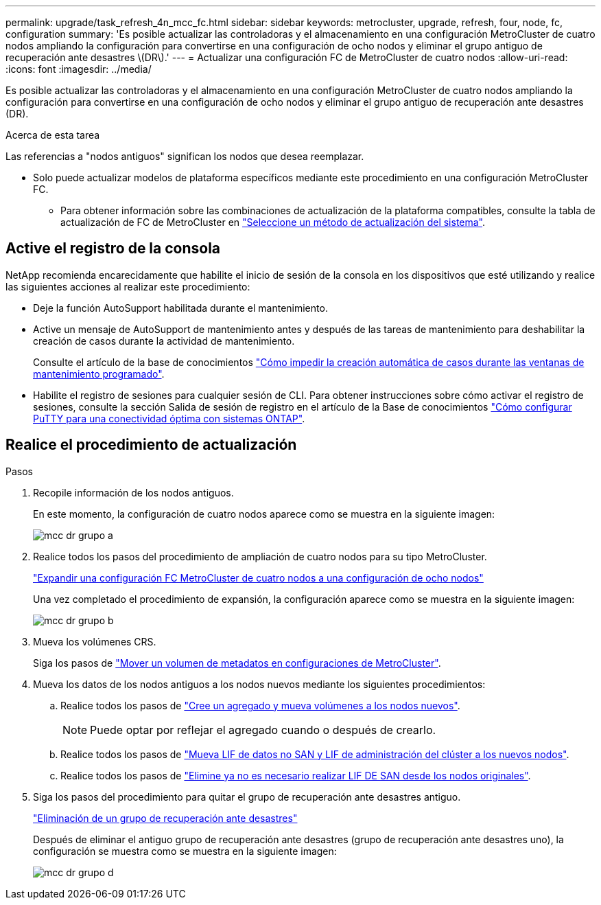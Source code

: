 ---
permalink: upgrade/task_refresh_4n_mcc_fc.html 
sidebar: sidebar 
keywords: metrocluster, upgrade, refresh, four, node, fc, configuration 
summary: 'Es posible actualizar las controladoras y el almacenamiento en una configuración MetroCluster de cuatro nodos ampliando la configuración para convertirse en una configuración de ocho nodos y eliminar el grupo antiguo de recuperación ante desastres \(DR\).' 
---
= Actualizar una configuración FC de MetroCluster de cuatro nodos
:allow-uri-read: 
:icons: font
:imagesdir: ../media/


[role="lead"]
Es posible actualizar las controladoras y el almacenamiento en una configuración MetroCluster de cuatro nodos ampliando la configuración para convertirse en una configuración de ocho nodos y eliminar el grupo antiguo de recuperación ante desastres (DR).

.Acerca de esta tarea
Las referencias a "nodos antiguos" significan los nodos que desea reemplazar.

* Solo puede actualizar modelos de plataforma específicos mediante este procedimiento en una configuración MetroCluster FC.
+
** Para obtener información sobre las combinaciones de actualización de la plataforma compatibles, consulte la tabla de actualización de FC de MetroCluster en link:../upgrade/concept_choosing_tech_refresh_mcc.html#supported-metrocluster-fc-tech-refresh-combinations["Seleccione un método de actualización del sistema"].






== Active el registro de la consola

NetApp recomienda encarecidamente que habilite el inicio de sesión de la consola en los dispositivos que esté utilizando y realice las siguientes acciones al realizar este procedimiento:

* Deje la función AutoSupport habilitada durante el mantenimiento.
* Active un mensaje de AutoSupport de mantenimiento antes y después de las tareas de mantenimiento para deshabilitar la creación de casos durante la actividad de mantenimiento.
+
Consulte el artículo de la base de conocimientos link:https://kb.netapp.com/Support_Bulletins/Customer_Bulletins/SU92["Cómo impedir la creación automática de casos durante las ventanas de mantenimiento programado"^].

* Habilite el registro de sesiones para cualquier sesión de CLI. Para obtener instrucciones sobre cómo activar el registro de sesiones, consulte la sección Salida de sesión de registro en el artículo de la Base de conocimientos link:https://kb.netapp.com/on-prem/ontap/Ontap_OS/OS-KBs/How_to_configure_PuTTY_for_optimal_connectivity_to_ONTAP_systems["Cómo configurar PuTTY para una conectividad óptima con sistemas ONTAP"^].




== Realice el procedimiento de actualización

.Pasos
. Recopile información de los nodos antiguos.
+
En este momento, la configuración de cuatro nodos aparece como se muestra en la siguiente imagen:

+
image::../media/mcc_dr_group_a.png[mcc dr grupo a]

. Realice todos los pasos del procedimiento de ampliación de cuatro nodos para su tipo MetroCluster.
+
link:task_expand_a_four_node_mcc_fc_configuration_to_an_eight_node_configuration.html["Expandir una configuración FC MetroCluster de cuatro nodos a una configuración de ocho nodos"^]

+
Una vez completado el procedimiento de expansión, la configuración aparece como se muestra en la siguiente imagen:

+
image::../media/mcc_dr_group_b.png[mcc dr grupo b]

. Mueva los volúmenes CRS.
+
Siga los pasos de link:https://docs.netapp.com/us-en/ontap-metrocluster/upgrade/task_move_a_metadata_volume_in_mcc_configurations.html["Mover un volumen de metadatos en configuraciones de MetroCluster"^].

. Mueva los datos de los nodos antiguos a los nodos nuevos mediante los siguientes procedimientos:
+
.. Realice todos los pasos de https://docs.netapp.com/us-en/ontap-systems-upgrade/upgrade/upgrade-create-aggregate-move-volumes.html["Cree un agregado y mueva volúmenes a los nodos nuevos"^].
+

NOTE: Puede optar por reflejar el agregado cuando o después de crearlo.

.. Realice todos los pasos de https://docs.netapp.com/us-en/ontap-systems-upgrade/upgrade/upgrade-move-lifs-to-new-nodes.html["Mueva LIF de datos no SAN y LIF de administración del clúster a los nuevos nodos"^].
.. Realice todos los pasos de https://docs.netapp.com/us-en/ontap-systems-upgrade/upgrade/upgrade-delete-san-lifs.html["Elimine ya no es necesario realizar LIF DE SAN desde los nodos originales"^].


. Siga los pasos del procedimiento para quitar el grupo de recuperación ante desastres antiguo.
+
link:concept_removing_a_disaster_recovery_group.html["Eliminación de un grupo de recuperación ante desastres"^]

+
Después de eliminar el antiguo grupo de recuperación ante desastres (grupo de recuperación ante desastres uno), la configuración se muestra como se muestra en la siguiente imagen:

+
image::../media/mcc_dr_group_d.png[mcc dr grupo d]


